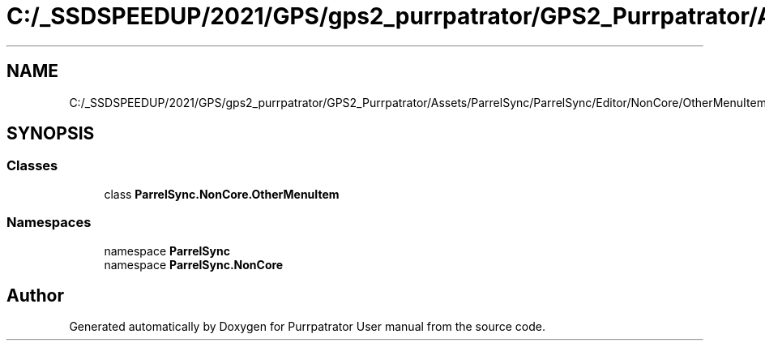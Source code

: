 .TH "C:/_SSDSPEEDUP/2021/GPS/gps2_purrpatrator/GPS2_Purrpatrator/Assets/ParrelSync/ParrelSync/Editor/NonCore/OtherMenuItem.cs" 3 "Mon Apr 18 2022" "Purrpatrator User manual" \" -*- nroff -*-
.ad l
.nh
.SH NAME
C:/_SSDSPEEDUP/2021/GPS/gps2_purrpatrator/GPS2_Purrpatrator/Assets/ParrelSync/ParrelSync/Editor/NonCore/OtherMenuItem.cs
.SH SYNOPSIS
.br
.PP
.SS "Classes"

.in +1c
.ti -1c
.RI "class \fBParrelSync\&.NonCore\&.OtherMenuItem\fP"
.br
.in -1c
.SS "Namespaces"

.in +1c
.ti -1c
.RI "namespace \fBParrelSync\fP"
.br
.ti -1c
.RI "namespace \fBParrelSync\&.NonCore\fP"
.br
.in -1c
.SH "Author"
.PP 
Generated automatically by Doxygen for Purrpatrator User manual from the source code\&.
